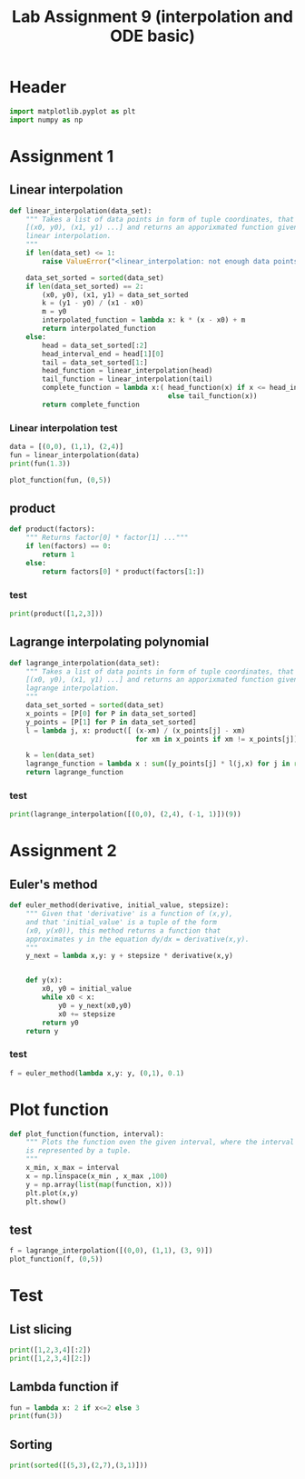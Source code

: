 #+title: Lab Assignment 9 (interpolation and ODE basic)
#+description: 
#+PROPERTY: header-args :tangle ./lab9.py :padline 2

* Header
#+begin_src python :results output :session
import matplotlib.pyplot as plt
import numpy as np
#+end_src

#+RESULTS:

* Assignment 1

** Linear interpolation

#+begin_src python :results output :session
def linear_interpolation(data_set):
    """ Takes a list of data points in form of tuple coordinates, that is:
    [(x0, y0), (x1, y1) ...] and returns an apporixmated function given by
    linear interpolation.
    """
    if len(data_set) <= 1:
        raise ValueError("<linear_interpolation: not enough data points>")
        
    data_set_sorted = sorted(data_set)
    if len(data_set_sorted) == 2:
        (x0, y0), (x1, y1) = data_set_sorted
        k = (y1 - y0) / (x1 - x0)
        m = y0
        interpolated_function = lambda x: k * (x - x0) + m
        return interpolated_function
    else:
        head = data_set_sorted[:2]
        head_interval_end = head[1][0] 
        tail = data_set_sorted[1:]
        head_function = linear_interpolation(head)
        tail_function = linear_interpolation(tail)
        complete_function = lambda x:( head_function(x) if x <= head_interval_end
                                       else tail_function(x))
        return complete_function
        
#+end_src

#+RESULTS:

*** Linear interpolation test
#+begin_src python :results output :session
data = [(0,0), (1,1), (2,4)]
fun = linear_interpolation(data)
print(fun(1.3))

plot_function(fun, (0,5))
#+end_src

#+RESULTS:
: 1.9000000000000001

** product
#+begin_src python :results output :session
def product(factors):
    """ Returns factor[0] * factor[1] ..."""
    if len(factors) == 0:
        return 1
    else:
        return factors[0] * product(factors[1:])
#+end_src

#+RESULTS:
#+begin_example
    return gca().plot(
  File "/home/john/.local/lib/python3.9/site-packages/matplotlib/axes/_axes.py", line 1743, in plot
    lines = [*self._get_lines(*args, data=data, **kwargs)]
  File "/home/john/.local/lib/python3.9/site-packages/matplotlib/axes/_base.py", line 273, in __call__
    yield from self._plot_args(this, kwargs)
  File "/home/john/.local/lib/python3.9/site-packages/matplotlib/axes/_base.py", line 396, in _plot_args
    self.axes.yaxis.update_units(y)
  File "/home/john/.local/lib/python3.9/site-packages/matplotlib/axis.py", line 1460, in update_units
    converter = munits.registry.get_converter(data)
  File "/home/john/.local/lib/python3.9/site-packages/matplotlib/units.py", line 217, in get_converter
    return self.get_converter(first)
  File "/home/john/.local/lib/python3.9/site-packages/matplotlib/units.py", line 210, in get_converter
    first = cbook.safe_first_element(x)
  File "/home/john/.local/lib/python3.9/site-packages/matplotlib/cbook/__init__.py", line 1669, in safe_first_element
    raise RuntimeError("matplotlib does not support generators "
RuntimeError: matplotlib does not support generators as input
>>>
#+end_example

*** test
#+begin_src python :results output :session
print(product([1,2,3]))
#+end_src

#+RESULTS:
: 6

** Lagrange interpolating polynomial
#+begin_src python :results output :session
def lagrange_interpolation(data_set):
    """ Takes a list of data points in form of tuple coordinates, that is:
    [(x0, y0), (x1, y1) ...] and returns an apporixmated function given by
    lagrange interpolation.
    """
    data_set_sorted = sorted(data_set)
    x_points = [P[0] for P in data_set_sorted]
    y_points = [P[1] for P in data_set_sorted]
    l = lambda j, x: product([ (x-xm) / (x_points[j] - xm)
                               for xm in x_points if xm != x_points[j]])

    k = len(data_set)
    lagrange_function = lambda x : sum([y_points[j] * l(j,x) for j in range(k)])
    return lagrange_function

#+end_src

#+RESULTS:

*** test
#+begin_src python :results output :session :tangle no
print(lagrange_interpolation([(0,0), (2,4), (-1, 1)])(9))
#+end_src

#+RESULTS:
: 81.0

* Assignment 2

** Euler's method
#+begin_src python :results output :session
def euler_method(derivative, initial_value, stepsize):
    """ Given that 'derivative' is a function of (x,y),
    and that 'initial_value' is a tuple of the form
    (x0, y(x0)), this method returns a function that
    approximates y in the equation dy/dx = derivative(x,y).
    """
    y_next = lambda x,y: y + stepsize * derivative(x,y)

    
    def y(x):
        x0, y0 = initial_value
        while x0 < x:
            y0 = y_next(x0,y0)
            x0 += stepsize
        return y0
    return y
        
#+end_src

*** test
#+begin_src python :results output :session :tangle no
f = euler_method(lambda x,y: y, (0,1), 0.1)
#+end_src
* Plot function
#+begin_src python :results output :session
def plot_function(function, interval):
    """ Plots the function oven the given interval, where the interval
    is represented by a tuple.
    """
    x_min, x_max = interval
    x = np.linspace(x_min , x_max ,100)
    y = np.array(list(map(function, x)))
    plt.plot(x,y)
    plt.show()
#+end_src

#+RESULTS:
** test
#+begin_src python :results output :session :tangle no
f = lagrange_interpolation([(0,0), (1,1), (3, 9)])
plot_function(f, (0,5))
#+end_src

#+RESULTS:

* Test
:PROPERTIES:
:header-args: :tangle no
:END:

** List slicing
#+begin_src python :results output :session
print([1,2,3,4][:2])
print([1,2,3,4][2:])
#+end_src

#+RESULTS:
: [1, 2]
: [3, 4]

** Lambda function if
#+begin_src python :results output :session
fun = lambda x: 2 if x<=2 else 3
print(fun(3))
#+end_src

#+RESULTS:
: 3

** Sorting
#+begin_src python :results output :session
print(sorted([(5,3),(2,7),(3,1)]))
#+end_src

#+RESULTS:
: [(2, 7), (3, 1), (5, 3)]

